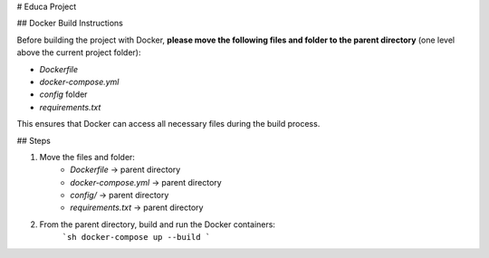 # Educa Project

## Docker Build Instructions

Before building the project with Docker, **please move the following files and folder to the parent directory** (one level above the current project folder):

- `Dockerfile`
- `docker-compose.yml`
- `config` folder
- `requirements.txt`

This ensures that Docker can access all necessary files during the build process.

## Steps

1. Move the files and folder:
    - `Dockerfile` → parent directory
    - `docker-compose.yml` → parent directory
    - `config/` → parent directory
    - `requirements.txt` → parent directory

2. From the parent directory, build and run the Docker containers:
    ```sh
    docker-compose up --build
    ```
